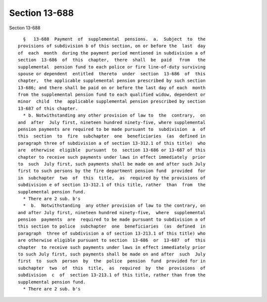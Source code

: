Section 13-688
==============

Section 13-688 ::    
        
     
        §   13-688  Payment  of  supplemental  pensions.  a.  Subject  to  the
      provisions of subdivision b of this section, on or before the  last  day
      of  each  month  during the payment period mentioned in subdivision a of
      section  13-686  of  this  chapter,  there  shall  be  paid   from   the
      supplemental  pension fund to each police or fire line-of-duty surviving
      spouse or dependent  entitled  thereto  under  section  13-686  of  this
      chapter,  the applicable supplemental pension prescribed by such section
      13-686; and there shall be paid on or before the last day of each  month
      from the supplemental pension fund to each qualified widow, dependent or
      minor  child  the  applicable supplemental pension prescribed by section
      13-687 of this chapter.
        * b. Notwithstanding any other provision of law to  the  contrary,  on
      and  after  July first, nineteen hundred ninety-five, where supplemental
      pension payments are required to be made pursuant to  subdivision  a  of
      this  section  to  fire  subchapter  one  beneficiaries  (as  defined in
      paragraph three of subdivision a of section 13-312.1 of this title)  who
      are  otherwise  eligible  pursuant  to  section 13-686 or 13-687 of this
      chapter to receive such payments under laws in effect immediately  prior
      to  such  July first, such payments shall be made on and after such July
      first to such persons by the fire department pension fund  provided  for
      in  subchapter  two  of  this  title,  as  required by the provisions of
      subdivision e of section 13-312.1 of this title, rather  than  from  the
      supplemental pension fund.
        * There are 2 sub. b's
        *  b.  Notwithstanding  any other provision of law to the contrary, on
      and after July first, nineteen hundred ninety-five,  where  supplemental
      pension  payments  are  required to be made pursuant to subdivision a of
      this section to police  subchapter  one  beneficiaries  (as  defined  in
      paragraph  three of subdivision a of section 13-213.1 of this title) who
      are otherwise eligible pursuant to section  13-686  or  13-687  of  this
      chapter  to receive such payments under laws in effect immediately prior
      to such July first, such payments shall be made on and after  such  July
      first  to  such  person  by  the  police  pension  fund  provided for in
      subchapter  two  of  this  title,  as  required  by  the  provisions  of
      subdivision  c  of  section 13-213.1 of this title, rather than from the
      supplemental pension fund.
        * There are 2 sub. b's
    
    
    
    
    
    
    
